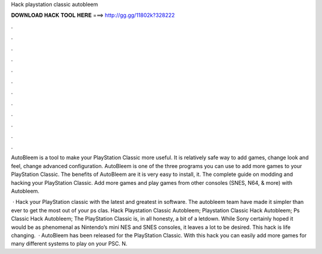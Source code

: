 Hack playstation classic autobleem



𝐃𝐎𝐖𝐍𝐋𝐎𝐀𝐃 𝐇𝐀𝐂𝐊 𝐓𝐎𝐎𝐋 𝐇𝐄𝐑𝐄 ===> http://gg.gg/11802k?328222



.



.



.



.



.



.



.



.



.



.



.



.

AutoBleem is a tool to make your PlayStation Classic more useful. It is relatively safe way to add games, change look and feel, change advanced configuration. AutoBleem is one of the three programs you can use to add more games to your PlayStation Classic. The benefits of AutoBleem are it is very easy to install, it. The complete guide on modding and hacking your PlayStation Classic. Add more games and play games from other consoles (SNES, N64, & more) with Autobleem.

 · Hack your PlayStation classic with the latest and greatest in software. The autobleem team have made it simpler than ever to get the most out of your ps clas. Hack Playstation Classic Autobleem; Playstation Classic Hack Autobleem; Ps Classic Hack Autobleem; The PlayStation Classic is, in all honesty, a bit of a letdown. While Sony certainly hoped it would be as phenomenal as Nintendo’s mini NES and SNES consoles, it leaves a lot to be desired. This hack is life changing.  · AutoBleem has been released for the PlayStation Classic. With this hack you can easily add more games for many different systems to play on your PSC. N.
